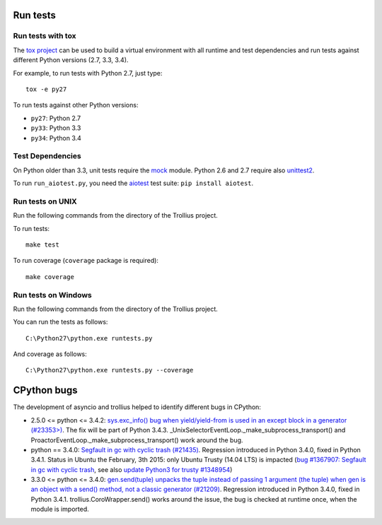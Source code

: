 Run tests
=========

Run tests with tox
------------------

The `tox project <https://testrun.org/tox/latest/>`_ can be used to build a
virtual environment with all runtime and test dependencies and run tests
against different Python versions (2.7, 3.3, 3.4).

For example, to run tests with Python 2.7, just type::

    tox -e py27

To run tests against other Python versions:

* ``py27``: Python 2.7
* ``py33``: Python 3.3
* ``py34``: Python 3.4


Test Dependencies
-----------------

On Python older than 3.3, unit tests require the `mock
<https://pypi.python.org/pypi/mock>`_ module. Python 2.6 and 2.7 require also
`unittest2 <https://pypi.python.org/pypi/unittest2>`_.

To run ``run_aiotest.py``, you need the `aiotest
<https://pypi.python.org/pypi/aiotest>`_ test suite: ``pip install aiotest``.


Run tests on UNIX
-----------------

Run the following commands from the directory of the Trollius project.

To run tests::

    make test

To run coverage (``coverage`` package is required)::

    make coverage


Run tests on Windows
--------------------

Run the following commands from the directory of the Trollius project.

You can run the tests as follows::

    C:\Python27\python.exe runtests.py

And coverage as follows::

    C:\Python27\python.exe runtests.py --coverage


CPython bugs
============

The development of asyncio and trollius helped to identify different bugs in CPython:

* 2.5.0 <= python <= 3.4.2: `sys.exc_info() bug when yield/yield-from is used
  in an except block in a generator (#23353>)
  <http://bugs.python.org/issue23353>`_.  The fix will be part of Python 3.4.3.
  _UnixSelectorEventLoop._make_subprocess_transport() and
  ProactorEventLoop._make_subprocess_transport() work around the bug.
* python == 3.4.0: `Segfault in gc with cyclic trash (#21435)
  <http://bugs.python.org/issue21435>`_.
  Regression introduced in Python 3.4.0, fixed in Python 3.4.1.
  Status in Ubuntu the February, 3th 2015: only Ubuntu Trusty (14.04 LTS) is
  impacted (`bug #1367907:  Segfault in gc with cyclic trash
  <https://bugs.launchpad.net/ubuntu/+source/python3.4/+bug/1367907>`_, see
  also `update Python3 for trusty #1348954
  <https://bugs.launchpad.net/ubuntu/+source/python3.4/+bug/1348954>`_)
* 3.3.0 <= python <= 3.4.0: `gen.send(tuple) unpacks the tuple instead of
  passing 1 argument (the tuple) when gen is an object with a send() method,
  not a classic generator (#21209) <http://bugs.python.org/21209>`_.
  Regression introduced in Python 3.4.0, fixed in Python 3.4.1.
  trollius.CoroWrapper.send() works around the issue, the bug is checked at
  runtime once, when the module is imported.
